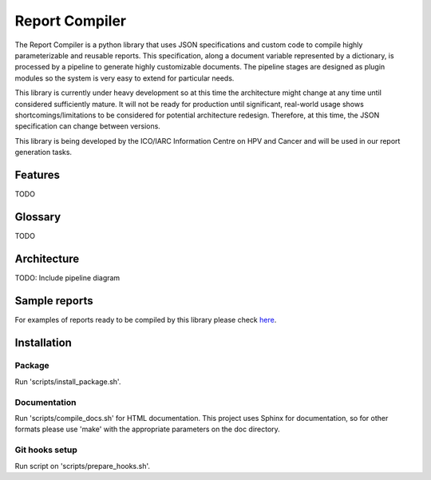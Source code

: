 Report Compiler
###############

The Report Compiler is a python library that uses JSON specifications and custom code to compile highly parameterizable and reusable reports. This specification,
along a document variable represented by a dictionary, is processed by a pipeline to generate highly customizable documents. The pipeline stages are
designed as plugin modules so the system is very easy to extend for particular needs.

This library is currently under heavy development so at this time the architecture might change at any time until considered sufficiently mature. It will not be ready
for production until significant, real-world usage shows shortcomings/limitations to be considered for potential architecture redesign. Therefore, at this time, the 
JSON specification can change between versions.

This library is being developed by the ICO/IARC Information Centre on HPV and Cancer and will be used in our report generation tasks.

.. image:: HPV_infocentre.png
   :height: 50px
   :align: center
   :target: http://www.hpvcentre.net

Features
============

TODO


Glossary
============

TODO


Architecture
============

TODO: Include pipeline diagram


Sample reports
==============

For examples of reports ready to be compiled by this library please check here_.

.. _here: https://github.com/hpv-information-centre/reportcompiler-examples


Installation
============

Package
-------

Run 'scripts/install_package.sh'.


Documentation
-------------

Run 'scripts/compile_docs.sh' for HTML documentation. This project uses Sphinx for documentation, so for 
other formats please use 'make' with the appropriate parameters on the doc directory.


Git hooks setup
---------------

Run script on 'scripts/prepare_hooks.sh'.